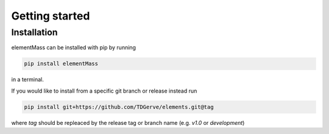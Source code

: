 ===============
Getting started
===============

Installation
------------
elementMass can be installed with pip by running

.. code-block:: bash

    pip install elementMass

in a terminal.

If you would like to install from a specific git branch or release instead run

.. code-block:: bash

    pip install git+https://github.com/TDGerve/elements.git@tag

where *tag* should be repleaced by the release tag or branch name (e.g. *v1.0* or *development*)
